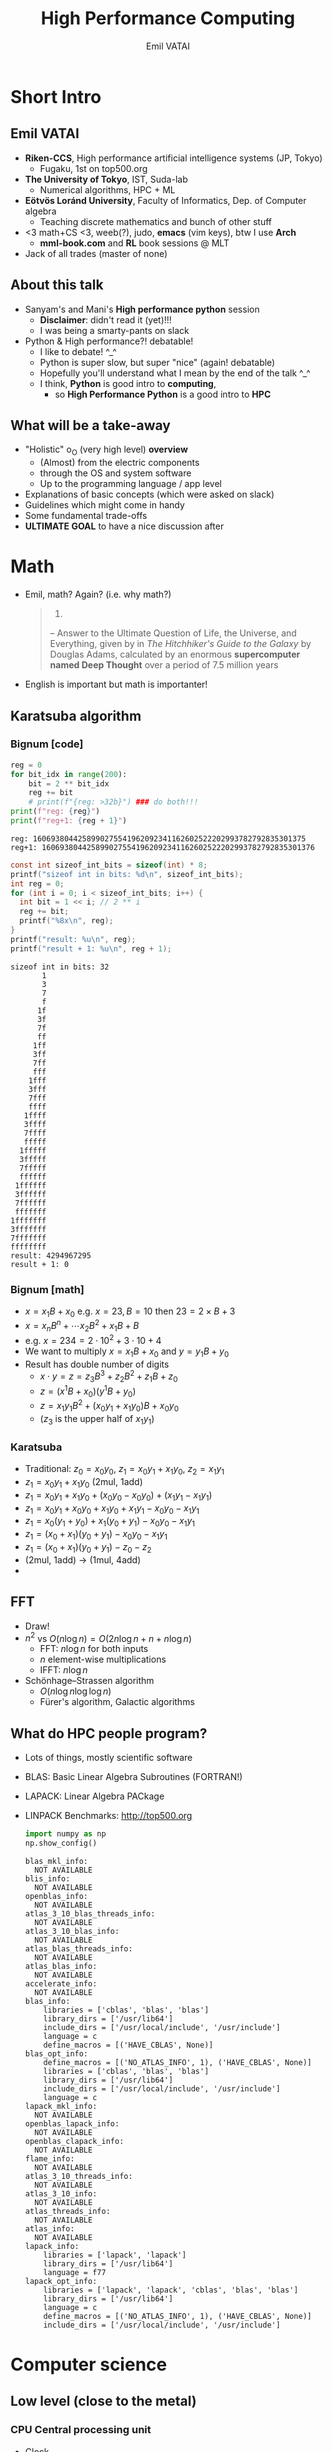 #+TITLE: High Performance Computing
#+AUTHOR: Emil VATAI
* Short Intro
** Emil VATAI
   - *Riken-CCS*, High performance artificial intelligence systems (JP, Tokyo)
     - Fugaku, 1st on top500.org
   - *The University of Tokyo*, IST, Suda-lab
     - Numerical algorithms, HPC + ML
   - *Eötvös Loránd University*, Faculty of Informatics, Dep. of Computer algebra
     - Teaching discrete mathematics and bunch of other stuff
   - <3 math+CS <3, weeb(?), judo, *emacs* (vim keys), btw I use *Arch*
     - *mml-book.com* and *RL* book sessions @ MLT
   - Jack of all trades (master of none)
** About this talk
   - Sanyam's and Mani's *High performance python* session
     - *Disclaimer*: didn't read it (yet)!!!
     - I was being a smarty-pants on slack
   - Python & High performance?! debatable!
     - I like to debate! ^_^
     - Python is super slow, but super "nice" (again! debatable)
     - Hopefully you'll understand what I mean by the end of the talk
       ^_^
     - I think, *Python* is good intro to *computing*,
       - so *High Performance Python* is a good intro to *HPC*
** What will be a take-away
   - "Holistic" o_O (very high level) *overview*
     - (Almost) from the electric components
     - through the OS and system software
     - Up to the programming language / app level
   - Explanations of basic concepts (which were asked on slack)
   - Guidelines which might come in handy
   - Some fundamental trade-offs
   - *ULTIMATE GOAL* to have a nice discussion after
* Math
  - Emil, math? Again? (i.e. why math?)
    #+begin_quote
      42.

      -- Answer to the Ultimate Question of Life, the Universe, and
      Everything, given by in /The Hitchhiker's Guide to the Galaxy/
      by Douglas Adams, calculated by an enormous *supercomputer named
      Deep Thought* over a period of 7.5 million years
    #+end_quote
  - English is important but math is importanter!
** Karatsuba algorithm
*** Bignum [code]
     #+BEGIN_SRC python :results output
       reg = 0
       for bit_idx in range(200):
           bit = 2 ** bit_idx
           reg += bit
           # print(f"{reg: >32b}") ### do both!!!
       print(f"reg: {reg}")
       print(f"reg+1: {reg + 1}")
     #+END_SRC

     #+RESULTS:
     : reg: 1606938044258990275541962092341162602522202993782792835301375
     : reg+1: 1606938044258990275541962092341162602522202993782792835301376

     #+BEGIN_SRC C :results output
       const int sizeof_int_bits = sizeof(int) * 8;
       printf("sizeof int in bits: %d\n", sizeof_int_bits);
       int reg = 0;
       for (int i = 0; i < sizeof_int_bits; i++) {
         int bit = 1 << i; // 2 ** i
         reg += bit;
         printf("%8x\n", reg);
       }
       printf("result: %u\n", reg);
       printf("result + 1: %u\n", reg + 1);
     #+END_SRC

     #+RESULTS:
     #+begin_example
     sizeof int in bits: 32
            1
            3
            7
            f
           1f
           3f
           7f
           ff
          1ff
          3ff
          7ff
          fff
         1fff
         3fff
         7fff
         ffff
        1ffff
        3ffff
        7ffff
        fffff
       1fffff
       3fffff
       7fffff
       ffffff
      1ffffff
      3ffffff
      7ffffff
      fffffff
     1fffffff
     3fffffff
     7fffffff
     ffffffff
     result: 4294967295
     result + 1: 0
     #+end_example

*** Bignum [math]
     - $x = x_1 B + x_0$ e.g. $x=23, B=10$ then $23 = 2 \times B + 3$
     - $x = x_n B^n + \cdots x_2 B^2 + x_1 B + B$
     - e.g. $x = 234 = 2 \cdot 10^2 + 3 \cdot 10 + 4$
     - We want to multiply $x=x_1 B + x_0$ and $y = y_1 B + y_0$
     - Result has double number of digits
       - $x \cdot y = z = z_3 B^3 + z_2 B^2 + z_1 B + z_0$
       - $z = (x^1 B + x_0) ( y^1 B + y_0)$
       - $z = x_1 y_1 B^2 + (x_0 y_1 + x_1 y_0) B + x_0 y_0$
       - ($z_3$ is the upper half of $x_1 y_1$)
*** Karatsuba
    - Traditional: $z_0 = x_0 y_0$, $z_1 = x_0 y_1 + x_1 y_0$, $z_2 = x_1 y_1$
    - $z_1 = x_0 y_1 + x_1 y_0$ (2mul, 1add)
    - $z_1 = x_0 y_1 + x_1 y_0 + (x_0 y_0 - x_0 y_0) + (x_1 y_1 - x_1 y_1)$
    - $z_1 = x_0 y_1 + x_0 y_0 + x_1 y_0 + x_1 y_1 - x_0 y_0 - x_1 y_1$
    - $z_1 = x_0 (y_1 + y_0) + x_1 (y_0 + y_1) - x_0 y_0 - x_1 y_1$
    - $z_1 = (x_0 + x_1) (y_0 + y_1) - x_0 y_0 - x_1 y_1$
    - $z_1 = (x_0 + x_1) (y_0 + y_1) - z_0 - z_2$
    - (2mul, 1add) -> (1mul, 4add)
    - [[./figs/recursion.jpg]]
** FFT
   - Draw!
   - $n^2$ vs $O(n \log n) = O(2 n \log n + n + n \log n)$
     - FFT: $n \log n$ for both inputs
     - $n$ element-wise multiplications
     - IFFT: $n \log n$
   - Schönhage–Strassen algorithm
     - $O(n \log n \log \log n)$
     - Fürer's algorithm, Galactic algorithms
** What do HPC people program?
   - Lots of things, mostly scientific software
   - BLAS: Basic Linear Algebra Subroutines (FORTRAN!)
   - LAPACK: Linear Algebra PACkage
   - LINPACK Benchmarks: http://top500.org
     #+BEGIN_SRC python :results output
       import numpy as np
       np.show_config()
     #+END_SRC

     #+RESULTS:
     #+begin_example
     blas_mkl_info:
       NOT AVAILABLE
     blis_info:
       NOT AVAILABLE
     openblas_info:
       NOT AVAILABLE
     atlas_3_10_blas_threads_info:
       NOT AVAILABLE
     atlas_3_10_blas_info:
       NOT AVAILABLE
     atlas_blas_threads_info:
       NOT AVAILABLE
     atlas_blas_info:
       NOT AVAILABLE
     accelerate_info:
       NOT AVAILABLE
     blas_info:
         libraries = ['cblas', 'blas', 'blas']
         library_dirs = ['/usr/lib64']
         include_dirs = ['/usr/local/include', '/usr/include']
         language = c
         define_macros = [('HAVE_CBLAS', None)]
     blas_opt_info:
         define_macros = [('NO_ATLAS_INFO', 1), ('HAVE_CBLAS', None)]
         libraries = ['cblas', 'blas', 'blas']
         library_dirs = ['/usr/lib64']
         include_dirs = ['/usr/local/include', '/usr/include']
         language = c
     lapack_mkl_info:
       NOT AVAILABLE
     openblas_lapack_info:
       NOT AVAILABLE
     openblas_clapack_info:
       NOT AVAILABLE
     flame_info:
       NOT AVAILABLE
     atlas_3_10_threads_info:
       NOT AVAILABLE
     atlas_3_10_info:
       NOT AVAILABLE
     atlas_threads_info:
       NOT AVAILABLE
     atlas_info:
       NOT AVAILABLE
     lapack_info:
         libraries = ['lapack', 'lapack']
         library_dirs = ['/usr/lib64']
         language = f77
     lapack_opt_info:
         libraries = ['lapack', 'lapack', 'cblas', 'blas', 'blas']
         library_dirs = ['/usr/lib64']
         language = c
         define_macros = [('NO_ATLAS_INFO', 1), ('HAVE_CBLAS', None)]
         include_dirs = ['/usr/local/include', '/usr/include']
     #+end_example

* Computer science
** Low level (close to the metal)
*** CPU Central processing unit
    - Clock
    - Registers and operations
    - PC register
    - http://mmix.cs.hm.edu/
      - Volume 1 Fascicle 1 of TAOCP
**** Assembly
     #+BEGIN_SRC asm :tangle asm_out.s
       # C-c C-v t
       # RDI, RSI, RDX, RCX, R8, R9
       # XMM0-XMM7, stack
       .extern printf
       .section .data
       hello:
           .asciz "RSI: %d\n"
       .section .text
       .globl main
       main:
               push %rbp

               mov $40, %rsi
               mov $2, %rdi
               add %rdi, %rsi

               mov $0, %rax
               lea hello(%rip), %rdi
               call printf

               pop  %rbp
               mov $0, %rax
               ret
     #+END_SRC
     #+BEGIN_SRC shell :results code
       make -B asm_out && ./asm_out
     #+END_SRC
     #+RESULTS:
     #+begin_src shell
     cc    asm_out.s   -o asm_out
     RSI: 42
     #+end_src

     #+RESULTS:

*** CPU tricks
    - objdump -d
    - Branch prediction
    - Pipeline (super-scalar) [draw]
    - CISC vs RISC
    - MMX, SSE, AVX
      #+BEGIN_SRC bash :results code
        cat /proc/cpuinfo | head -n30
      #+END_SRC

      #+RESULTS:
      #+begin_src bash
      processor	: 0
      vendor_id	: GenuineIntel
      cpu family	: 6
      model		: 142
      model name	: Intel(R) Core(TM) i7-8650U CPU @ 1.90GHz
      stepping	: 10
      microcode	: 0xd6
      cpu MHz		: 2300.014
      cache size	: 8192 KB
      physical id	: 0
      siblings	: 8
      core id		: 0
      cpu cores	: 4
      apicid		: 0
      initial apicid	: 0
      fpu		: yes
      fpu_exception	: yes
      cpuid level	: 22
      wp		: yes
      flags		: fpu vme de pse tsc msr pae mce cx8 apic sep mtrr pge mca cmov pat pse36 clflush dts acpi mmx fxsr sse sse2 ss ht tm pbe syscall nx pdpe1gb rdtscp lm constant_tsc art arch_perfmon pebs bts rep_good nopl xtopology nonstop_tsc cpuid aperfmperf pni pclmulqdq dtes64 monitor ds_cpl vmx smx est tm2 ssse3 sdbg fma cx16 xtpr pdcm pcid sse4_1 sse4_2 x2apic movbe popcnt tsc_deadline_timer aes xsave avx f16c rdrand lahf_lm abm 3dnowprefetch cpuid_fault epb invpcid_single pti ssbd ibrs ibpb stibp tpr_shadow vnmi flexpriority ept vpid ept_ad fsgsbase tsc_adjust bmi1 hle avx2 smep bmi2 erms invpcid rtm mpx rdseed adx smap clflushopt intel_pt xsaveopt xsavec xgetbv1 xsaves dtherm ida arat pln pts hwp hwp_notify hwp_act_window hwp_epp md_clear flush_l1d
      vmx flags	: vnmi preemption_timer invvpid ept_x_only ept_ad ept_1gb flexpriority tsc_offset vtpr mtf vapic ept vpid unrestricted_guest ple shadow_vmcs pml ept_mode_based_exec
      bugs		: cpu_meltdown spectre_v1 spectre_v2 spec_store_bypass l1tf mds swapgs taa itlb_multihit srbds
      bogomips	: 4201.88
      clflush size	: 64
      cache_alignment	: 64
      address sizes	: 39 bits physical, 48 bits virtual
      power management:

      processor	: 1
      vendor_id	: GenuineIntel
      #+end_src

**** AVX extensions (in asm)
     #+BEGIN_SRC asm :tangle avx_prn.s
       # C-c C-v t
       # RDI, RSI, RDX, RCX, R8, R9
       # XMM0-XMM7, stack
       .extern printf
       .section .data
       hello:  .asciz "xmm: %lf %lf %lf %lf (extra: %lf)\n"
       data:   .double 1.0, 2.0, 3.0, 4.0
       .section .text
       .globl main
       main:
               push %rbp

               vmovupd data(%rip), %ymm0
               vmulpd %ymm0, %ymm0, %ymm0
               vmovupd %ymm0, data(%rip)

               // vhaddpd %ymm0, %ymm0, %ymm1
               // vphaddd %ymm1, %ymm1, %ymm1
               // vextractf128 $0, %ymm1, %xmm4
               // vextractf128 $1, %ymm1, %xmm5
               // addsd %xmm5, %xmm4

               // Call printf
               lea hello(%rip), %rdi
               movq 8*0+data(%rip), %xmm0
               movq 8*1+data(%rip), %xmm1
               movq 8*2+data(%rip), %xmm2
               movq 8*3+data(%rip), %xmm3
               mov $5, %rax
               call printf

               pop  %rbp
               mov $0, %rax
               ret
     #+END_SRC

     #+BEGIN_SRC shell
       make -B avx_prn && ./avx_prn
     #+END_SRC

     #+RESULTS:
     : cc    avx_prn.s   -o avx_prn

*** RAM: Random Access Memory
    - Memory hierarchy
    - Virtual memory
    - Cache line, Pages, multicore
    - Stack (fast?) & Heap (slow?) [draw]
      #+BEGIN_SRC C
        int fibonacci(int n) {
          int fib1, fib2;
          if (n <= 1) return n;
          else {
            fib1 = fibonacci(n-1);
            fib2 = fibonacci(n-2);
            return fib1 + fib2;
          }
        }
      #+END_SRC
    - Memory alignment
** Mid level (close to the OS)
   - ABI, function calls, System V
   - ELF: Executable and Linkable Format
     - [[./figs/elf.png]]
   - DWARF: Debugging With Attributed Record Formats
     - debugging data format
   - libraries: static, dynamic
   - LD_LIBRARY_PATH=... (RPATH=?)
** High level (where compilers take you)
*** Programming languages
    - Interpreted vs compiled
    - Dynamic vs static, weakly vs strongly typed
    - Python, C++, RUST!!!
    - Vector bool
      #+BEGIN_SRC C++ :includes <vector>, <iostream>, <algorithm>
        std::vector<int> vec = {1,3,2};
        std::sort(begin(vec), end(vec));
        for (size_t i = 0; i < vec.size(); i++)
            std::cout << vec[i] << std::endl;
      #+END_SRC

      #+RESULTS:
      | 1 |
      | 2 |
      | 3 |

*** Parallel
**** OpenMP
      - TAOMPP
      - Shared memory (all threads see everything)
      - Easier to program (debatable: all threads see everything)
      - Limited to machine
      - Can be used for e.g. avx
***** An example
         #+BEGIN_SRC C++ :flags -fopenmp
           #include <iostream>
           #include <chrono>
           using namespace std::chrono;
           int main() {
             size_t n = 100000000;
             double *array = new double[n];
             auto start = high_resolution_clock::now();
             #pragma omp parallel for
             for (int i = 0; i < n; i++) {
               double k = i + 1;
               array[i] += 1 / (k*k);
             }
             auto stop = high_resolution_clock::now();
             double sum = 0.0;
             for (int i = 0; i < n; i++)
               sum += array[i];
             auto duration = duration_cast<microseconds>(stop - start);
             std::cout << "sum1/x^2 " << sum << std::endl;
             std::cout << "pi " << 6 * sum / 3.14 << std::endl;
             std::cout << "duration " << duration.count() << "ms" << std::endl;
           }
         #+END_SRC

         #+RESULTS:
         | sum1/x^2 |  1.64493 |
         | pi       |  3.14319 |
         | duration | 495476ms |

**** MPI: Message Parsing Interface
     - Distributed memory (all processes only see their own stuff)
     - Harder to program (cleaner)
     - Can run across multiple nodes
     - Different implementations:
       - OpenMPI (not OpenMP), MVPICH, Intel's
     - Horovod
     - ./mympi.c
**** GPU, CUDA, the future
     - Oxen vs chickens
     - Chicken vs...
       [[./figs/trex-vs-chicken.jpg]]
     - Chickens vs...
       [[./figs/trex-vs-chickens.jpg]]
     - Nvidia NCCL
       - Direct GPU-GPU over different hosts
       - [DRAW]
     - Tensor Cores
     - TPU's
* Some very deep wisdom (~_~)
  - Knuth and switching levels
  - THE BOOKS!!!
    - Pragmatic programmer & Clean code & Literate programming
    - TAOCP
    - TAOMPP
    - Dragon book
    - Pillar book
    - Agner Fog's website
  - Trade-offs
    - Static vs dynamic programming languages
    - Distributed vs shared memory
  - Denard scaling
  - Moore's law
  - Amdhal's law
  - Numerical stability
  - *Important*: Switching levels (of abstraction) -- Don Knuth (I
    think)
* Closing
  - Is Python *super slow*?
  - Should you *care*?
  - Which *programming language is the best*?
  - [[./figs/batman.jpg]]


